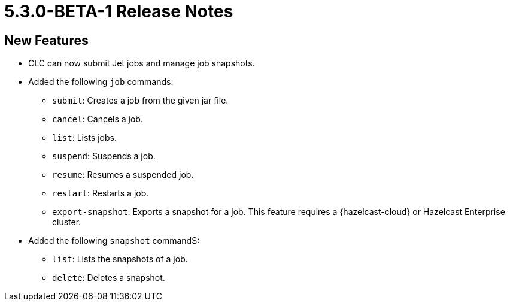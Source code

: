 = 5.3.0-BETA-1 Release Notes

== New Features

* CLC can now submit Jet jobs and manage job snapshots.
* Added the following `job` commands:
** `submit`: Creates a job from the given jar file.
** `cancel`: Cancels a job.
** `list`: Lists jobs.
** `suspend`: Suspends a job.
** `resume`: Resumes a suspended job.
** `restart`: Restarts a job.
** `export-snapshot`: Exports a snapshot for a job. This feature requires a {hazelcast-cloud} or Hazelcast Enterprise cluster.
* Added the following `snapshot` commandS:
** `list`: Lists the snapshots of a job.
** `delete`: Deletes a snapshot.
